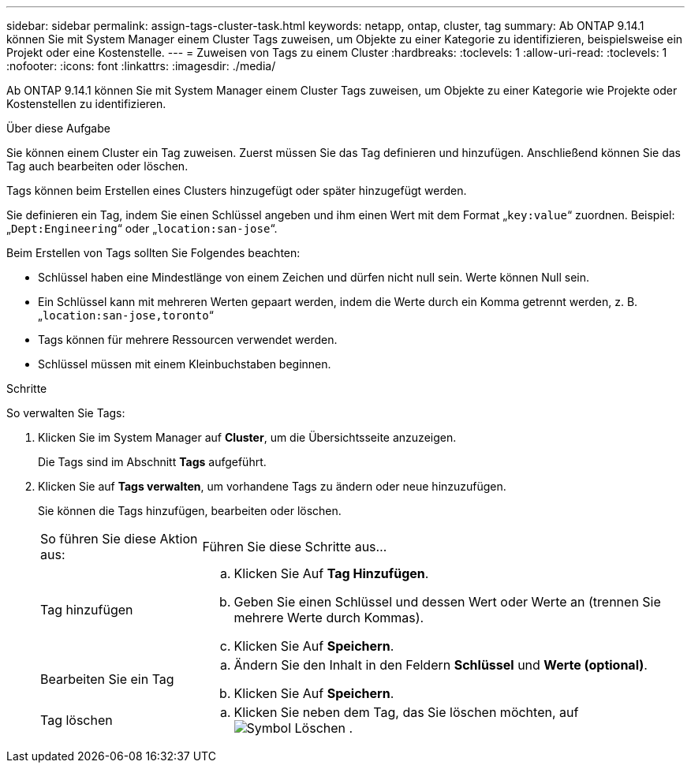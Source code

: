 ---
sidebar: sidebar 
permalink: assign-tags-cluster-task.html 
keywords: netapp, ontap, cluster, tag 
summary: Ab ONTAP 9.14.1 können Sie mit System Manager einem Cluster Tags zuweisen, um Objekte zu einer Kategorie zu identifizieren, beispielsweise ein Projekt oder eine Kostenstelle. 
---
= Zuweisen von Tags zu einem Cluster
:hardbreaks:
:toclevels: 1
:allow-uri-read: 
:toclevels: 1
:nofooter: 
:icons: font
:linkattrs: 
:imagesdir: ./media/


[role="lead"]
Ab ONTAP 9.14.1 können Sie mit System Manager einem Cluster Tags zuweisen, um Objekte zu einer Kategorie wie Projekte oder Kostenstellen zu identifizieren.

.Über diese Aufgabe
Sie können einem Cluster ein Tag zuweisen. Zuerst müssen Sie das Tag definieren und hinzufügen.  Anschließend können Sie das Tag auch bearbeiten oder löschen.

Tags können beim Erstellen eines Clusters hinzugefügt oder später hinzugefügt werden.

Sie definieren ein Tag, indem Sie einen Schlüssel angeben und ihm einen Wert mit dem Format „`key:value`“ zuordnen.  Beispiel: „`Dept:Engineering`“ oder „`location:san-jose`“.

Beim Erstellen von Tags sollten Sie Folgendes beachten:

* Schlüssel haben eine Mindestlänge von einem Zeichen und dürfen nicht null sein.  Werte können Null sein.
* Ein Schlüssel kann mit mehreren Werten gepaart werden, indem die Werte durch ein Komma getrennt werden, z. B. „`location:san-jose,toronto`“
* Tags können für mehrere Ressourcen verwendet werden.
* Schlüssel müssen mit einem Kleinbuchstaben beginnen.


.Schritte
So verwalten Sie Tags:

. Klicken Sie im System Manager auf *Cluster*, um die Übersichtsseite anzuzeigen.
+
Die Tags sind im Abschnitt *Tags* aufgeführt.

. Klicken Sie auf *Tags verwalten*, um vorhandene Tags zu ändern oder neue hinzuzufügen.
+
Sie können die Tags hinzufügen, bearbeiten oder löschen.

+
[cols="25,75"]
|===


| So führen Sie diese Aktion aus: | Führen Sie diese Schritte aus... 


 a| 
Tag hinzufügen
 a| 
.. Klicken Sie Auf *Tag Hinzufügen*.
.. Geben Sie einen Schlüssel und dessen Wert oder Werte an (trennen Sie mehrere Werte durch Kommas).
.. Klicken Sie Auf *Speichern*.




 a| 
Bearbeiten Sie ein Tag
 a| 
.. Ändern Sie den Inhalt in den Feldern *Schlüssel* und *Werte (optional)*.
.. Klicken Sie Auf *Speichern*.




 a| 
Tag löschen
 a| 
.. Klicken Sie neben dem Tag, das Sie löschen möchten, auf image:../media/icon_trash_can_white_bg.gif["Symbol Löschen"] .


|===

